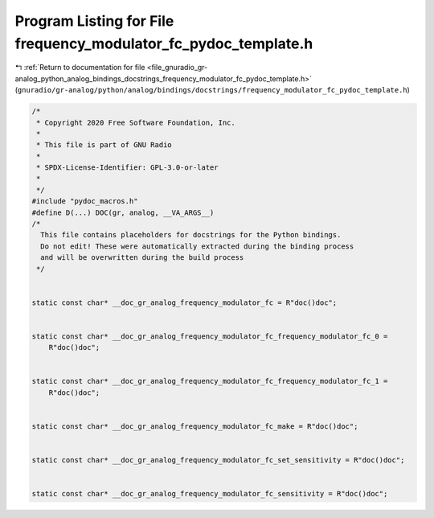 
.. _program_listing_file_gnuradio_gr-analog_python_analog_bindings_docstrings_frequency_modulator_fc_pydoc_template.h:

Program Listing for File frequency_modulator_fc_pydoc_template.h
================================================================

|exhale_lsh| :ref:`Return to documentation for file <file_gnuradio_gr-analog_python_analog_bindings_docstrings_frequency_modulator_fc_pydoc_template.h>` (``gnuradio/gr-analog/python/analog/bindings/docstrings/frequency_modulator_fc_pydoc_template.h``)

.. |exhale_lsh| unicode:: U+021B0 .. UPWARDS ARROW WITH TIP LEFTWARDS

.. code-block:: cpp

   /*
    * Copyright 2020 Free Software Foundation, Inc.
    *
    * This file is part of GNU Radio
    *
    * SPDX-License-Identifier: GPL-3.0-or-later
    *
    */
   #include "pydoc_macros.h"
   #define D(...) DOC(gr, analog, __VA_ARGS__)
   /*
     This file contains placeholders for docstrings for the Python bindings.
     Do not edit! These were automatically extracted during the binding process
     and will be overwritten during the build process
    */
   
   
   static const char* __doc_gr_analog_frequency_modulator_fc = R"doc()doc";
   
   
   static const char* __doc_gr_analog_frequency_modulator_fc_frequency_modulator_fc_0 =
       R"doc()doc";
   
   
   static const char* __doc_gr_analog_frequency_modulator_fc_frequency_modulator_fc_1 =
       R"doc()doc";
   
   
   static const char* __doc_gr_analog_frequency_modulator_fc_make = R"doc()doc";
   
   
   static const char* __doc_gr_analog_frequency_modulator_fc_set_sensitivity = R"doc()doc";
   
   
   static const char* __doc_gr_analog_frequency_modulator_fc_sensitivity = R"doc()doc";
